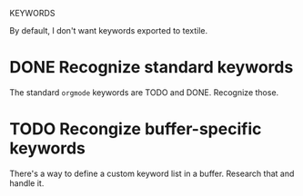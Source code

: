 KEYWORDS

By default, I don't want keywords exported to textile.

* DONE Recognize standard keywords
  CLOSED: [2009-12-21 Mon 15:23]

  The standard =orgmode= keywords are TODO and DONE. Recognize those.

* TODO Recongize buffer-specific keywords

  There's a way to define a custom keyword list in a buffer. Research
  that and handle it.
